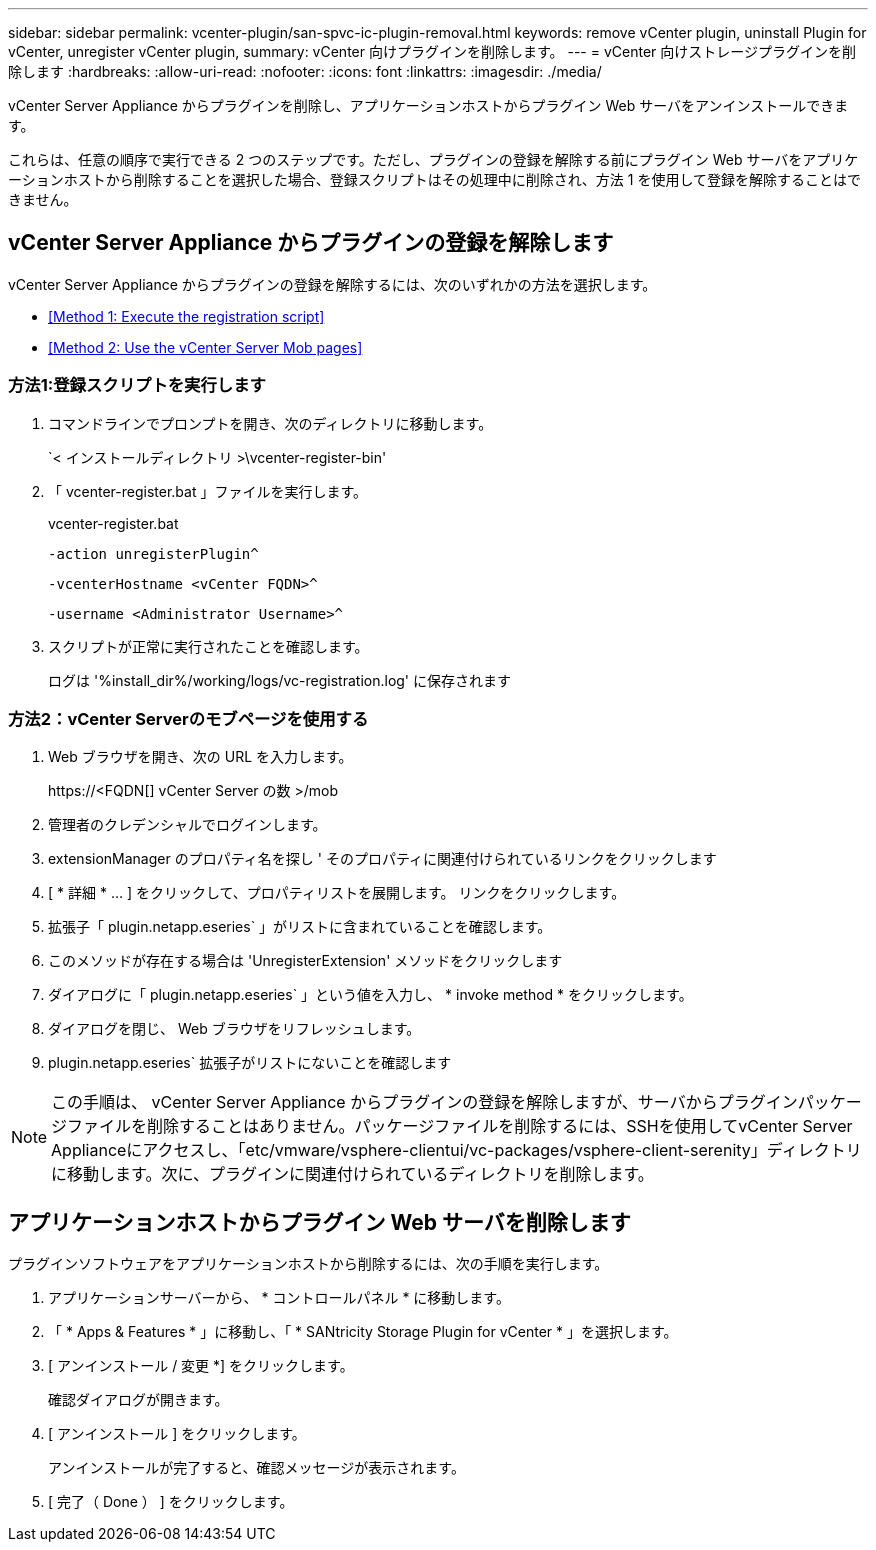 ---
sidebar: sidebar 
permalink: vcenter-plugin/san-spvc-ic-plugin-removal.html 
keywords: remove vCenter plugin, uninstall Plugin for vCenter, unregister vCenter plugin, 
summary: vCenter 向けプラグインを削除します。 
---
= vCenter 向けストレージプラグインを削除します
:hardbreaks:
:allow-uri-read: 
:nofooter: 
:icons: font
:linkattrs: 
:imagesdir: ./media/


[role="lead"]
vCenter Server Appliance からプラグインを削除し、アプリケーションホストからプラグイン Web サーバをアンインストールできます。

これらは、任意の順序で実行できる 2 つのステップです。ただし、プラグインの登録を解除する前にプラグイン Web サーバをアプリケーションホストから削除することを選択した場合、登録スクリプトはその処理中に削除され、方法 1 を使用して登録を解除することはできません。



== vCenter Server Appliance からプラグインの登録を解除します

vCenter Server Appliance からプラグインの登録を解除するには、次のいずれかの方法を選択します。

* <<Method 1: Execute the registration script>>
* <<Method 2: Use the vCenter Server Mob pages>>




=== 方法1:登録スクリプトを実行します

. コマンドラインでプロンプトを開き、次のディレクトリに移動します。
+
`< インストールディレクトリ >\vcenter-register-bin'

. 「 vcenter-register.bat 」ファイルを実行します。
+
vcenter-register.bat

+
`-action unregisterPlugin^`

+
`-vcenterHostname <vCenter FQDN>^`

+
`-username <Administrator Username>^`

. スクリプトが正常に実行されたことを確認します。
+
ログは '%install_dir%/working/logs/vc-registration.log' に保存されます





=== 方法2：vCenter Serverのモブページを使用する

. Web ブラウザを開き、次の URL を入力します。
+
++ https://<FQDN[] vCenter Server の数 >/mob ++

. 管理者のクレデンシャルでログインします。
. extensionManager のプロパティ名を探し ' そのプロパティに関連付けられているリンクをクリックします
. [ * 詳細 * … ] をクリックして、プロパティリストを展開します。 リンクをクリックします。
. 拡張子「 plugin.netapp.eseries` 」がリストに含まれていることを確認します。
. このメソッドが存在する場合は 'UnregisterExtension' メソッドをクリックします
. ダイアログに「 plugin.netapp.eseries` 」という値を入力し、 * invoke method * をクリックします。
. ダイアログを閉じ、 Web ブラウザをリフレッシュします。
. plugin.netapp.eseries` 拡張子がリストにないことを確認します



NOTE: この手順は、 vCenter Server Appliance からプラグインの登録を解除しますが、サーバからプラグインパッケージファイルを削除することはありません。パッケージファイルを削除するには、SSHを使用してvCenter Server Applianceにアクセスし、「etc/vmware/vsphere-clientui/vc-packages/vsphere-client-serenity」ディレクトリに移動します。次に、プラグインに関連付けられているディレクトリを削除します。



== アプリケーションホストからプラグイン Web サーバを削除します

プラグインソフトウェアをアプリケーションホストから削除するには、次の手順を実行します。

. アプリケーションサーバーから、 * コントロールパネル * に移動します。
. 「 * Apps & Features * 」に移動し、「 * SANtricity Storage Plugin for vCenter * 」を選択します。
. [ アンインストール / 変更 *] をクリックします。
+
確認ダイアログが開きます。

. [ アンインストール ] をクリックします。
+
アンインストールが完了すると、確認メッセージが表示されます。

. [ 完了（ Done ） ] をクリックします。

